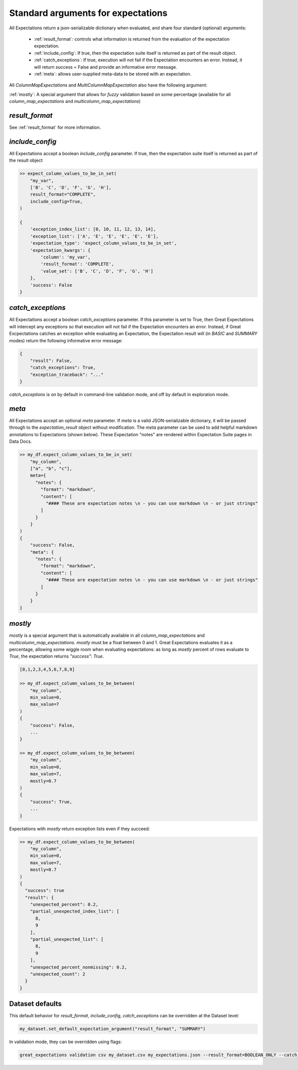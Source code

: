 .. _standard_arguments:

================================================================================
Standard arguments for expectations
================================================================================

All Expectations return a json-serializable dictionary when evaluated, and share four standard (optional) arguments:

 - :ref:`result_format`: controls what information is returned from the evaluation of the expectation expectation.
 - :ref:`include_config`: If true, then the expectation suite itself is returned as part of the result object.
 - :ref:`catch_exceptions`: If true, execution will not fail if the Expectation encounters an error. Instead, it will \
   return success = False and provide an informative error message.
 - :ref:`meta`: allows user-supplied meta-data to be stored with an expectation.

All `ColumnMapExpectations` and `MultiColumnMapExpectation` also have the following argument:

:ref:`mostly`: A special argument that allows for *fuzzy* validation based on some percentage \
(available for all `column_map_expectations` and `multicolumn_map_expectations`)

`result_format`
------------------------------------------------------------------------------

See :ref:`result_format` for more information.

.. _include_config:

`include_config`
------------------------------------------------------------------------------

All Expectations accept a boolean `include_config` parameter. If true, then the expectation suite itself is returned as part of the result object

.. code-block:: bash

    >> expect_column_values_to_be_in_set(
        "my_var",
        ['B', 'C', 'D', 'F', 'G', 'H'],
        result_format="COMPLETE",
        include_config=True,
    )

    {
        'exception_index_list': [0, 10, 11, 12, 13, 14],
        'exception_list': ['A', 'E', 'E', 'E', 'E', 'E'],
        'expectation_type': 'expect_column_values_to_be_in_set',
        'expectation_kwargs': {
            'column': 'my_var',
            'result_format': 'COMPLETE',
            'value_set': ['B', 'C', 'D', 'F', 'G', 'H']
        },
        'success': False
    }

.. _catch_exceptions:

`catch_exceptions`
------------------------------------------------------------------------------

All Expectations accept a boolean `catch_exceptions` parameter. If this parameter is set to True, then Great Expectations will intercept any exceptions so that execution will not fail if the Expectation encounters an error. Instead, if Great Excpectations catches an exception while evaluating an Expectation, the Expectation result will (in `BASIC` and `SUMMARY` modes) return the following informative error message:

.. code-block:: bash

    {
        "result": False,
        "catch_exceptions": True,
        "exception_traceback": "..."
    }

`catch_exceptions` is on by default in command-line validation mode, and off by default in exploration mode.


.. _meta:

`meta`
------------------------------------------------------------------------------

All Expectations accept an optional `meta` parameter. If `meta` is a valid JSON-serializable dictionary, it will be \
passed through to the `expectation_result` object without modification. The `meta` parameter can be used to add \
helpful markdown annotations to Expectations (shown below). These Expectation "notes" are rendered within \
Expectation Suite pages in Data Docs.

.. code-block:: bash

    >> my_df.expect_column_values_to_be_in_set(
        "my_column",
        ["a", "b", "c"],
        meta={
          "notes": {
            "format": "markdown",
            "content": [
              "#### These are expectation notes \n - you can use markdown \n - or just strings"
            ]
          }
        }
    )
    {
        "success": False,
        "meta": {
          "notes": {
            "format": "markdown",
            "content": [
              "#### These are expectation notes \n - you can use markdown \n - or just strings"
            ]
          }
        }
    }


.. _mostly:

`mostly`
------------------------------------------------------------------------------

`mostly` is a special argument that is automatically available in all `column_map_expectations` and \
`multicolumn_map_expectations`. `mostly` must be a float between 0 and 1. Great Expectations evaluates it as a \
percentage, allowing some wiggle room when evaluating expectations: as long as `mostly` percent of rows evaluate to \
`True`, the expectation returns `"success": True`.

.. code-block:: bash

    [0,1,2,3,4,5,6,7,8,9]

    >> my_df.expect_column_values_to_be_between(
        "my_column",
        min_value=0,
        max_value=7
    )
    {
        "success": False,
        ...
    }

    >> my_df.expect_column_values_to_be_between(
        "my_column",
        min_value=0,
        max_value=7,
        mostly=0.7
    )
    {
        "success": True,
        ...
    }

Expectations with `mostly` return exception lists even if they succeed:

.. code-block:: bash

    >> my_df.expect_column_values_to_be_between(
        "my_column",
        min_value=0,
        max_value=7,
        mostly=0.7
    )
    {
      "success": true
      "result": {
        "unexpected_percent": 0.2,
        "partial_unexpected_index_list": [
          8,
          9
        ],
        "partial_unexpected_list": [
          8,
          9
        ],
        "unexpected_percent_nonmissing": 0.2,
        "unexpected_count": 2
      }
    }


Dataset defaults
------------------------------------------------------------------------------

This default behavior for `result_format`, `include_config`, `catch_exceptions` can be overridden at the Dataset level:

.. code-block:: bash

    my_dataset.set_default_expectation_argument("result_format", "SUMMARY")

In validation mode, they can be overridden using flags:

.. code-block:: bash

    great_expectations validation csv my_dataset.csv my_expectations.json --result_format=BOOLEAN_ONLY --catch_exceptions=False --include_config=True
